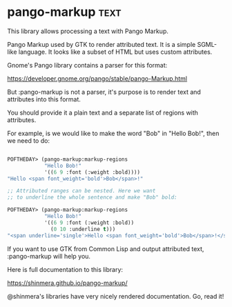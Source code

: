 * pango-markup :text:
This library allows processing a text with Pango Markup.

Pango Markup used by GTK to render attributed text. It is a simple
SGML-like language. It looks like a subset of HTML but uses custom
attributes.

Gnome's Pango library contains a parser for this format:

https://developer.gnome.org/pango/stable/pango-Markup.html

But :pango-markup is not a parser, it's purpose is to render text and
attributes into this format.

You should provide it a plain text and a separate list of regions with
attributes.

For example, is we would like to make the word "Bob" in "Hello Bob!", then
we need to do:

#+BEGIN_SRC lisp

POFTHEDAY> (pango-markup:markup-regions
            "Hello Bob!"
            '((6 9 :font (:weight :bold))))
"Hello <span font_weight='bold'>Bob</span>!"

;; Attributed ranges can be nested. Here we want
;; to underline the whole sentence and make "Bob" bold:

POFTHEDAY> (pango-markup:markup-regions
            "Hello Bob!"
            '((6 9 :font (:weight :bold))
              (0 10 :underline t)))
"<span underline='single'>Hello <span font_weight='bold'>Bob</span>!</span>"

#+END_SRC

If you want to use GTK from Common Lisp and output attributed text,
:pango-markup will help you.

Here is full documentation to this library:

https://shinmera.github.io/pango-markup/

@shinmera's libraries have very nicely rendered documentation. Go, read it!
